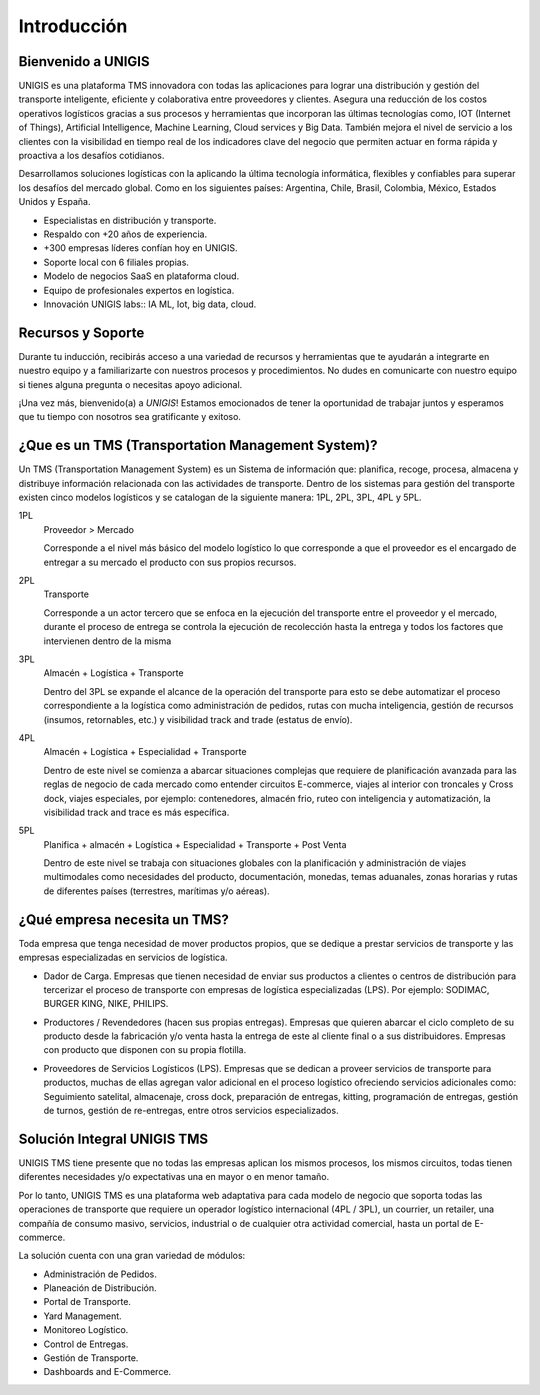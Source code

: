 Introducción
============

.. meta::
   :description: Describir Objetivo y Alcance

Bienvenido a UNIGIS
-------------------
UNIGIS es una plataforma TMS innovadora con todas las aplicaciones para lograr una distribución y gestión del transporte inteligente, eficiente y colaborativa entre proveedores y clientes. Asegura una reducción de los costos operativos logísticos gracias a sus procesos y herramientas que incorporan las últimas tecnologías como, IOT (Internet of Things), Artificial Intelligence, Machine Learning, Cloud services y Big Data. También mejora el nivel de servicio a los clientes con la visibilidad en tiempo real de los indicadores clave del negocio que permiten actuar en forma rápida y proactiva a los desafíos cotidianos.
   
Desarrollamos soluciones logísticas con la aplicando la última tecnología informática, flexibles y confiables para superar los desafíos del mercado global. Como en los siguientes países: Argentina, Chile, Brasil, Colombia, México, Estados Unidos y España.

.. image:: mapa.png
   :align: right
   :width: 200px
   :height: 200px
   :target: _self

- Especialistas en distribución y transporte.
- Respaldo con +20 años de experiencia.
- +300 empresas líderes confían hoy en UNIGIS.
- Soporte local con 6 filiales propias.
- Modelo de negocios SaaS en plataforma cloud.
- Equipo de profesionales expertos en logística.
- Innovación UNIGIS labs:: IA ML, Iot, big data, cloud. 

Recursos y Soporte
------------------
Durante tu inducción, recibirás acceso a una variedad de recursos y herramientas que te ayudarán a integrarte en nuestro equipo y a familiarizarte con nuestros procesos y procedimientos. No dudes en comunicarte con nuestro equipo si tienes alguna pregunta o necesitas apoyo adicional.
    
¡Una vez más, bienvenido(a) a *UNIGIS*! Estamos emocionados de tener la oportunidad de trabajar juntos y esperamos que tu tiempo con nosotros sea gratificante y exitoso.

¿Que es un TMS (Transportation Management System)?
--------------------------------------------------

Un TMS (Transportation Management System) es un Sistema de información que: planifica, recoge, procesa, almacena y distribuye información relacionada con las actividades de transporte.
Dentro de los sistemas para gestión del transporte existen cinco modelos logísticos y se catalogan de la siguiente manera: 1PL, 2PL, 3PL, 4PL y 5PL.

1PL
    Proveedor > Mercado
    
    Corresponde a el nivel más básico del modelo logístico lo que corresponde a que el proveedor es el encargado de entregar a su mercado el producto con sus propios recursos.

.. image:: 1PL.png
    :align: center
    :width: 200px
    :height: 90

2PL
    Transporte		
    
    Corresponde a un actor tercero que se enfoca en la ejecución del transporte entre el proveedor y el mercado, durante el proceso de entrega se controla la ejecución de recolección hasta la entrega y todos los factores que intervienen dentro de la misma

.. image:: 2PL.png
    :align: center

3PL
    Almacén + Logística + Transporte
    
    Dentro del 3PL se expande el alcance de la operación del transporte para esto se debe automatizar el proceso correspondiente a la logística como administración de pedidos, rutas con mucha inteligencia, gestión de recursos (insumos, retornables, etc.) y visibilidad track and trade (estatus de envío). 

.. image:: 3PL.png
    :align: center

4PL
    Almacén + Logística + Especialidad + Transporte
    
    Dentro de este nivel se comienza a abarcar situaciones complejas que requiere de planificación avanzada para las reglas de negocio de cada mercado como entender circuitos E-commerce, viajes al interior con troncales y Cross dock, viajes especiales, por ejemplo: contenedores, almacén frio, ruteo con inteligencia y automatización, la visibilidad track and trace es más específica.

.. image:: 4PL.png
    :align: center

5PL
    Planifica + almacén + Logística + Especialidad + Transporte + Post Venta
    
    Dentro de este nivel se trabaja con situaciones globales con la planificación y administración de viajes multimodales como necesidades del producto, documentación, monedas, temas aduanales, zonas horarias y rutas de diferentes países (terrestres, marítimas y/o aéreas).

.. image:: 5PL.png
    :align: center

¿Qué empresa necesita un TMS?
-----------------------------
Toda empresa que tenga necesidad de mover productos propios, que se dedique a prestar servicios de transporte y las empresas especializadas en servicios de logística.

- Dador de Carga. Empresas que tienen necesidad de enviar sus productos a clientes o centros de distribución para tercerizar el proceso de transporte con empresas de logística especializadas (LPS). Por ejemplo: SODIMAC, BURGER KING, NIKE, PHILIPS.

.. image:: dador.png
    :align: center

- Productores / Revendedores (hacen sus propias entregas). Empresas que quieren abarcar el ciclo completo de su producto desde la fabricación y/o venta hasta la entrega de este al cliente final o a sus distribuidores. Empresas con producto que disponen con su propia flotilla.

.. image:: productores.png
    :align: center

- Proveedores de Servicios Logísticos (LPS). Empresas que se dedican a proveer servicios de transporte para productos, muchas de ellas agregan valor adicional en el proceso logístico ofreciendo servicios adicionales como: Seguimiento satelital, almacenaje, cross dock, preparación de entregas, kitting, programación de entregas, gestión de turnos, gestión de re-entregas, entre otros servicios especializados. 

.. image:: LPS.png
    :align: center

Solución Integral UNIGIS TMS
----------------------------

UNIGIS TMS tiene presente que no todas las empresas aplican los mismos procesos, los mismos circuitos, todas tienen diferentes necesidades y/o expectativas una en mayor o en menor tamaño.

Por lo tanto, UNIGIS TMS es una plataforma web adaptativa para cada modelo de negocio que soporta todas las operaciones de transporte que requiere un operador logístico internacional (4PL / 3PL), un courrier, un retailer, una compañía de consumo masivo, servicios, industrial o de cualquier otra actividad comercial, hasta un portal de E-commerce.

La solución cuenta con una gran variedad de módulos:

.. image:: SI.png
   :align: right
   :width: 250px
   :height: 250px
   :target: _self

- Administración de Pedidos.
- Planeación de Distribución.
- Portal de Transporte.
- Yard Management.
-  Monitoreo Logístico.
- Control de Entregas.
- Gestión de Transporte.
- Dashboards and E-Commerce.

